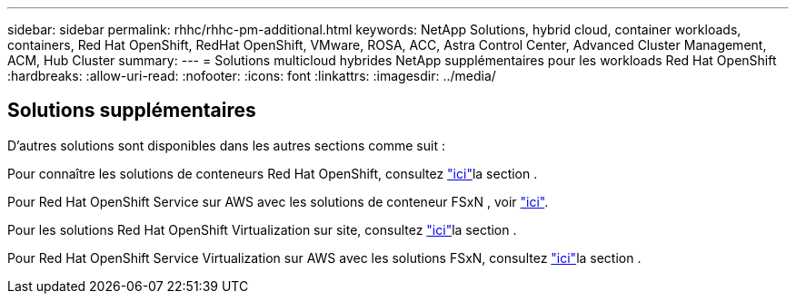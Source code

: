---
sidebar: sidebar 
permalink: rhhc/rhhc-pm-additional.html 
keywords: NetApp Solutions, hybrid cloud, container workloads, containers, Red Hat OpenShift, RedHat OpenShift, VMware, ROSA, ACC, Astra Control Center, Advanced Cluster Management, ACM, Hub Cluster 
summary:  
---
= Solutions multicloud hybrides NetApp supplémentaires pour les workloads Red Hat OpenShift
:hardbreaks:
:allow-uri-read: 
:nofooter: 
:icons: font
:linkattrs: 
:imagesdir: ../media/




== Solutions supplémentaires

D'autres solutions sont disponibles dans les autres sections comme suit :

Pour connaître les solutions de conteneurs Red Hat OpenShift, consultez link:https://docs.netapp.com/us-en/netapp-solutions/containers/rh-os-n_solution_overview.html["ici"]la section .

Pour Red Hat OpenShift Service sur AWS avec les solutions de conteneur FSxN , voir link:https://docs.netapp.com/us-en/netapp-solutions/containers/rh-os-n_use_case_rosa_solution_overview.html["ici"].

Pour les solutions Red Hat OpenShift Virtualization sur site, consultez link:https://docs.netapp.com/us-en/netapp-solutions/containers/rh-os-n_use_case_openshift_virtualization_deployment_prerequisites.html["ici"]la section .

Pour Red Hat OpenShift Service Virtualization sur AWS avec les solutions FSxN, consultez link:https://docs.netapp.com/us-en/netapp-solutions/containers/rh-os-n_use_case_openshift_virtualization_rosa_overview.html["ici"]la section .
